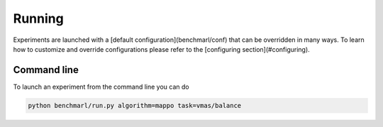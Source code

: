 Running
=======

Experiments are launched with a [default configuration](benchmarl/conf) that
can be overridden in many ways.
To learn how to customize and override configurations
please refer to the [configuring section](#configuring).

Command line
------------

To launch an experiment from the command line you can do

.. code-block:: console

   python benchmarl/run.py algorithm=mappo task=vmas/balance


.. example_button::
   ciao
